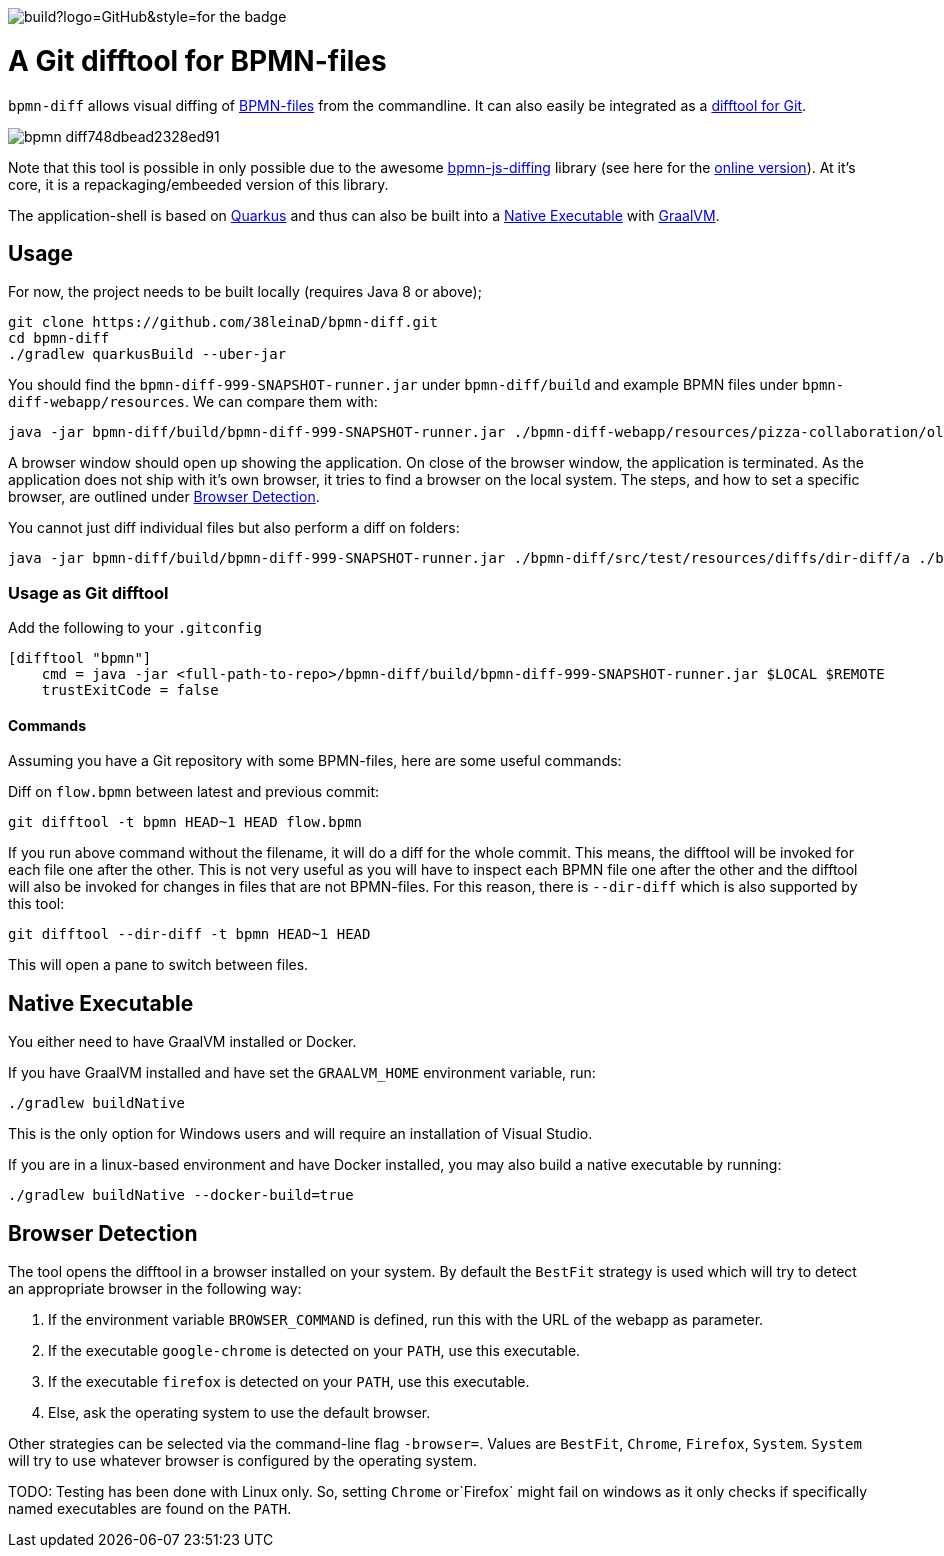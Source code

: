 //image::https://api.travis-ci.org/38leinaD/bpmn-diff.svg?style=flat-square[]

//https://img.shields.io/github/v/release/38leinaD/quarkus-with-gh-actions?style=for-the-badge
image::https://img.shields.io/github/workflow/status/38leinaD/bpmn-diff/build?logo=GitHub&style=for-the-badge[]

= A Git difftool for BPMN-files

`bpmn-diff` allows visual diffing of link:https://en.wikipedia.org/wiki/Business_Process_Model_and_Notation[BPMN-files] from the commandline. It can also easily be integrated as a link:https://git-scm.com/docs/git-difftool[difftool for Git].

image::https://s3.gifyu.com/images/bpmn-diff748dbead2328ed91.gif[]

Note that this tool is possible in only possible due to the awesome link:https://github.com/bpmn-io/bpmn-js-diffing[bpmn-js-diffing] library (see here for the link:https://demo.bpmn.io/diff[online version]).
At it's core, it is a repackaging/embeeded version of this library.

The application-shell is based on link:https://quarkus.io/[Quarkus] and thus can also be built into a <<native-exe>> with link:https://www.graalvm.org/[GraalVM].

== Usage

For now, the project needs to be built locally (requires Java 8 or above); 

----
git clone https://github.com/38leinaD/bpmn-diff.git
cd bpmn-diff
./gradlew quarkusBuild --uber-jar
----

You should find the `bpmn-diff-999-SNAPSHOT-runner.jar` under `bpmn-diff/build` and example BPMN files under `bpmn-diff-webapp/resources`. We can compare them with:

----
java -jar bpmn-diff/build/bpmn-diff-999-SNAPSHOT-runner.jar ./bpmn-diff-webapp/resources/pizza-collaboration/old.bpmn ./bpmn-diff-webapp/resources/pizza-collaboration/new.bpmn
----

A browser window should open up showing the application. On close of the browser window, the application is terminated.
As the application does not ship with it's own browser, it tries to find a browser on the local system.
The steps, and how to set a specific browser, are outlined under <<browser-detection>>.

You cannot just diff individual files but also perform a diff on folders:

----
java -jar bpmn-diff/build/bpmn-diff-999-SNAPSHOT-runner.jar ./bpmn-diff/src/test/resources/diffs/dir-diff/a ./bpmn-diff/src/test/resources/diffs/dir-diff/b
----

=== Usage as Git difftool

Add the following to your `.gitconfig`

----
[difftool "bpmn"]
    cmd = java -jar <full-path-to-repo>/bpmn-diff/build/bpmn-diff-999-SNAPSHOT-runner.jar $LOCAL $REMOTE
    trustExitCode = false
----

==== Commands

Assuming you have a Git repository with some BPMN-files, here are some useful commands:

Diff on `flow.bpmn` between latest and previous commit:

----
git difftool -t bpmn HEAD~1 HEAD flow.bpmn
----

If you run above command without the filename, it will do a diff for the whole commit. This means, the difftool will be invoked for each file one after the other.
This is not very useful as you will have to inspect each BPMN file one after the other and the difftool will also be invoked for changes in files that are not BPMN-files.
For this reason, there is `--dir-diff` which is also supported by this tool: 

----
git difftool --dir-diff -t bpmn HEAD~1 HEAD
----

This will open a pane to switch between files.
[[native-exe]]
== Native Executable

You either need to have GraalVM installed or Docker.

If you have GraalVM installed and have set the `GRAALVM_HOME` environment variable, run:

----
./gradlew buildNative
----

This is the only option for Windows users and will require an installation of Visual Studio.

If you are in a linux-based environment and have Docker installed, you may also build a native executable by running:

----
./gradlew buildNative --docker-build=true
----

[[browser-detection]]
== Browser Detection

The tool opens the difftool in a browser installed on your system. By default the `BestFit` strategy is used which will try to detect an appropriate browser in the following way:

. If the environment variable `BROWSER_COMMAND` is defined, run this with the URL of the webapp as parameter.
. If the executable `google-chrome` is detected on your `PATH`, use this executable.
. If the executable `firefox` is detected on your `PATH`, use this executable.
. Else, ask the operating system to use the default browser.

Other strategies can be selected via the command-line flag `-browser=`. Values are `BestFit`, `Chrome`, `Firefox`, `System`.
`System` will try to use whatever browser is configured by the operating system.

TODO: Testing has been done with Linux only. So, setting  `Chrome` or`Firefox` might fail on windows as it only checks if specifically named executables are found on the `PATH`.
